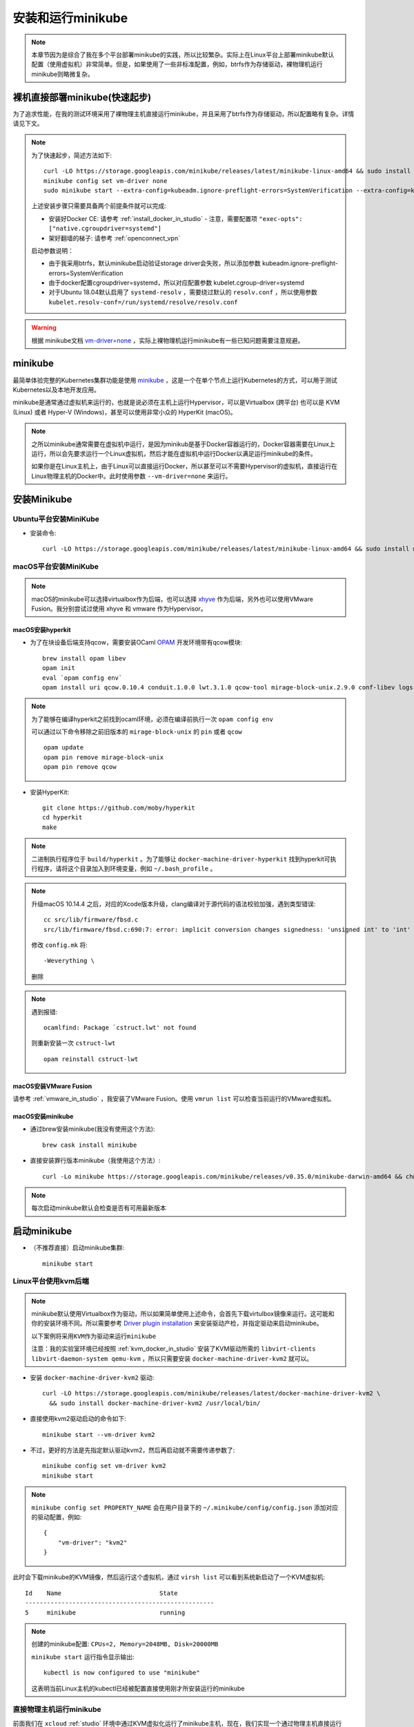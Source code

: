 .. _install_run_minikube:

======================
安装和运行minikube
======================

.. note::

   本章节因为是综合了我在多个平台部署minikube的实践，所以比较繁杂。实际上在Linux平台上部署minikube默认配置（使用虚拟机）非常简单。但是，如果使用了一些非标准配置，例如，btrfs作为存储驱动，裸物理机运行minikube则略微复杂。

裸机直接部署minikube(快速起步)
================================

为了追求性能，在我的测试环境采用了裸物理主机直接运行minikube，并且采用了btrfs作为存储驱动，所以配置略有复杂。详情请见下文。

.. note::

   为了快速起步，简述方法如下::

      curl -LO https://storage.googleapis.com/minikube/releases/latest/minikube-linux-amd64 && sudo install minikube-linux-amd64 /usr/local/bin/minikube
      minikube config set vm-driver none
      sudo minikube start --extra-config=kubeadm.ignore-preflight-errors=SystemVerification --extra-config=kubelet.cgroup-driver=systemd --extra-config=kubelet.resolv-conf=/run/systemd/resolve/resolv.conf

   上述安装步骤只需要具备两个前提条件就可以完成:

   - 安装好Docker CE: 请参考 :ref:`install_docker_in_studio` 
     - 注意，需要配置项 ``"exec-opts": ["native.cgroupdriver=systemd"]``
   - 架好翻墙的梯子: 请参考 :ref:`openconnect_vpn`

   启动参数说明：

   - 由于我采用btrfs，默认minikube启动验证storage driver会失败，所以添加参数 kubeadm.ignore-preflight-errors=SystemVerification
   - 由于docker配置cgroupdriver=systemd，所以对应配置参数 kubelet.cgroup-driver=systemd
   - 对于Ubuntu 18.04默认启用了 ``systemd-resolv`` ，需要绕过默认的 ``resolv.conf`` ，所以使用参数 ``kubelet.resolv-conf=/run/systemd/resolve/resolv.conf``

.. warning::

   根据 minikube文档 `vm-driver=none <https://github.com/kubernetes/minikube/blob/master/docs/vmdriver-none.md>`_ ，实际上裸物理机运行minikube有一些已知问题需要注意规避。

minikube
=================

最简单体验完整的Kubernetes集群功能是使用 `minikube <https://github.com/kubernetes/minikube>`_ ，这是一个在单个节点上运行Kubernetes的方式，可以用于测试Kubernetes以及本地开发应用。

minikube是通常通过虚拟机来运行的，也就是说必须在主机上运行Hypervisor，可以是Virtualbox (跨平台) 也可以是 KVM (Linux) 或者 Hyper-V (Windows)，甚至可以使用非常小众的 HyperKit (macOS)。

.. note::

   之所以minikube通常需要在虚拟机中运行，是因为minikub是基于Docker容器运行的，Docker容器需要在Linux上运行，所以会先要求运行一个Linux虚拟机，然后才能在虚拟机中运行Docker以满足运行minikube的条件。

   如果你是在Linux主机上，由于Linux可以直接运行Docker，所以甚至可以不需要Hypervisor的虚拟机，直接运行在Linux物理主机的Docker中。此时使用参数 ``--vm-driver=none`` 来运行。

安装Minikube
===================

Ubuntu平台安装MiniKube
----------------------------

- 安装命令::

   curl -LO https://storage.googleapis.com/minikube/releases/latest/minikube-linux-amd64 && sudo install minikube-linux-amd64 /usr/local/bin/minikube

macOS平台安装MiniKube
--------------------------

.. note::

   macOS的minikube可以选择virtualbox作为后端，也可以选择 `xhyve <https://github.com/moby/hyperkit>`_ 作为后端，另外也可以使用VMware Fusion。我分别尝试过使用 xhyve 和 vmware 作为Hypervisor。

macOS安装hyperkit
~~~~~~~~~~~~~~~~~~~~

- 为了在块设备后端支持qcow，需要安装OCaml `OPAM <https://opam.ocaml.org/>`_ 开发环境带有qcow模块::

   brew install opam libev
   opam init
   eval `opam config env`
   opam install uri qcow.0.10.4 conduit.1.0.0 lwt.3.1.0 qcow-tool mirage-block-unix.2.9.0 conf-libev logs fmt mirage-unix prometheus-app

.. note::

   为了能够在编译hyperkit之前找到ocaml环境，必须在编译前执行一次 ``opam config env``

   可以通过以下命令移除之前旧版本的 ``mirage-block-unix`` 的 ``pin`` 或者 ``qcow`` ::

      opam update
      opam pin remove mirage-block-unix
      opam pin remove qcow

- 安装HyperKit::

   git clone https://github.com/moby/hyperkit
   cd hyperkit
   make

.. note::

   二进制执行程序位于 ``build/hyperkit`` 。为了能够让 ``docker-machine-driver-hyperkit`` 找到hyperkit可执行程序，请将这个目录加入到环境变量，例如 ``~/.bash_profile`` 。

.. note::

   升级macOS 10.14.4 之后，对应的Xcode版本升级，clang编译对于源代码的语法校验加强，遇到类型错误::

      cc src/lib/firmware/fbsd.c
      src/lib/firmware/fbsd.c:690:7: error: implicit conversion changes signedness: 'unsigned int' to 'int' [-Werror,-Wsign-conversion]

   修改 ``config.mk`` 将::

      -Weverything \

   删除

.. note::

   遇到报错::

      ocamlfind: Package `cstruct.lwt' not found

   则重新安装一次 ``cstruct-lwt`` ::

      opam reinstall cstruct-lwt

macOS安装VMware Fusion
~~~~~~~~~~~~~~~~~~~~~~~~~

请参考 :ref:`vmware_in_studio` ，我安装了VMware Fusion。使用 ``vmrun list`` 可以检查当前运行的VMware虚拟机。

macOS安装minikube
~~~~~~~~~~~~~~~~~~~

- 通过brew安装minikube(我没有使用这个方法)::

   brew cask install minikube

- 直接安装罪行版本minikube（我使用这个方法）::

   curl -Lo minikube https://storage.googleapis.com/minikube/releases/v0.35.0/minikube-darwin-amd64 && chmod +x minikube && sudo cp minikube /usr/local/bin/ && rm minikube

.. note::

   每次启动minikube默认会检查是否有可用最新版本

启动minikube
==================

- （不推荐直接）启动minikube集群::

   minikube start

Linux平台使用kvm后端
-------------------------

.. note::

   minikube默认使用Virtualbox作为驱动，所以如果简单使用上述命令，会首先下载virtulbox镜像来运行。这可能和你的安装环境不同。所以需要参考 `Driver plugin installation <https://github.com/kubernetes/minikube/blob/master/docs/drivers.md#kvm2-driver>`_ 来安装驱动产检，并指定驱动来启动minikube。

   ``以下案例将采用KVM作为驱动来运行minikube``

   注意：我的实验室环境已经按照 :ref:`kvm_docker_in_studio` 安装了KVM驱动所需的 ``libvirt-clients libvirt-daemon-system qemu-kvm`` ，所以只需要安装 ``docker-machine-driver-kvm2`` 就可以。

- 安装 ``docker-machine-driver-kvm2`` 驱动::

   curl -LO https://storage.googleapis.com/minikube/releases/latest/docker-machine-driver-kvm2 \
     && sudo install docker-machine-driver-kvm2 /usr/local/bin/

- 直接使用kvm2驱动启动的命令如下::

   minikube start --vm-driver kvm2

- 不过，更好的方法是先指定默认驱动kvm2，然后再启动就不需要传递参数了::

   minikube config set vm-driver kvm2
   minikube start

.. note::

   ``minikube config set PROPERTY_NAME`` 会在用户目录下的 ``~/.minikube/config/config.json`` 添加对应的驱动配置，例如::

      {
          "vm-driver": "kvm2"
      }

此时会下载minikube的KVM镜像，然后运行这个虚拟机，通过 ``virsh list`` 可以看到系统新启动了一个KVM虚拟机::

   Id    Name                           State
   ----------------------------------------------------
   5     minikube                       running

.. note::

   创建的minikube配置: ``CPUs=2, Memory=2048MB, Disk=20000MB``

   ``minikube start`` 运行指令显示输出::

      kubectl is now configured to use "minikube"

   这表明当前Linux主机的kubectl已经被配置直接使用刚才所安装运行的minikube

直接物理主机运行minikube
-----------------------------

前面我们在 ``xcloud`` :ref:`studio` 环境中通过KVM虚拟化运行了minikube主机，现在，我们实现一个通过物理主机直接运行minikube，以节约运行损耗。

.. note::

   对于已经采用了kvm作为后端的主机，如果使用 ``minikube config set vm-driver none`` 切换后端，会注意到再次运行 ``minikube start`` 会提示由于已经存在一个 "minikube" 虚拟机，所以会忽略参数 ``--vm-driver=none`` 而依然使用KVM来运行minikube。

   要创建第二个minikube并且使用裸机来运行，则第二个minikube需要使用明确的命令来启动另一个命名的minikube::

      minikube start -p <name> --vm-driver=none

- 设置裸物理主机运行minikube::

   minikube config set vm-driver none

- 启动minikube，命名为 ``xminikube`` 表示运行在 ``xcloud`` 物理主机上::

   sudo minikube start -p xminikube --vm-driver=none 

也可以删除掉之前通过KVM运行的minikube（例如，现在我采用只在裸物理主机运行minikube），则就不需要单独指定新的minikube实例，使用如下命令::

   minikube config set vm-driver kvm2  #切换到KVM后端
   minikube delete   #这里删除了之前我创建的KVM后端的minikube
   minikube config set vm-driver none  #切换到直接使用裸物理机
   sudo minikube start  #现在创建的minikube采用物理主机引擎

.. note::

   在物理主机上运行minikube会直接安装 ``/usr/bin/kubelet`` ，所以需要root权限，这里就需要使用 ``sudo`` 来执行命令。

   通过 `none` 驱动运行minikube会降低系统安全和可靠性，详细说明请参考 https://github.com/kubernetes/minikube/blob/master/docs/vmdriver-none.md

macOS平台使用hyperkit后端
-----------------------------

- 安装Hyperkit驱动::

   brew install docker-machine-driver-hyperkit

   # docker-machine-driver-hyperkit need root owner and uid 
   sudo chown root:wheel /usr/local/opt/docker-machine-driver-hyperkit/bin/docker-machine-driver-hyperkit
   sudo chmod u+s /usr/local/opt/docker-machine-driver-hyperkit/bin/docker-machine-driver-hyperkit

- (建议跳过这步，用下一步采用先配置再启动)使用Hyperkit后端启动::

   minikube start --vm-driver hyperkit

- 使用hyperkit作为默认后端::

   minikube config set vm-driver hyperkit

- 启动minikube::

   minikube start

macOS平台使用vmware后端
----------------------------------

- 安装VMware统一驱动：首先从 https://github.com/machine-drivers/docker-machine-driver-vmware/releases 下载驱动文件 ``docker-machine-driver-vmware_darwin_amd64`` ，并将其保存到 ``$PATH`` 目录，例如，我保存到 ``~/bin`` （这个目录位于环境变量设置文件 ``~/.bash_profile`` ，并且命名为 ``docker-machine-driver-vmware`` 。

也可以直接使用安装命令如下::

   export LATEST_VERSION=$(curl -L -s -H 'Accept: application/json' https://github.com/machine-drivers/docker-machine-driver-vmware/releases/latest | sed -e 's/.*"tag_name":"\([^"]*\)".*/\1/') \
   && curl -L -o docker-machine-driver-vmware https://github.com/machine-drivers/docker-machine-driver-vmware/releases/download/$LATEST_VERSION/docker-machine-driver-vmware_darwin_amd64 \
   && chmod +x docker-machine-driver-vmware \
   && mv docker-machine-driver-vmware /usr/local/bin/

- (建议跳过这步，用下一步采用先配置再启动)使用Vmware后端启动::

   minikube start --vm-driver vmware

.. note::

   根据minikube提示，今后将使用 `统一的vmware驱动 <https://github.com/kubernetes/minikube/blob/master/docs/drivers.md#vmware-unified-driver>`_ 来替代vmwarefusion，所以这里设置 ``--vm-driver vmware``

- 使用VMware fussion作为默认后端::

   minikube config set vm-driver vmware

- 启动minikube::

   minikube start

使用minikube
===============

- ssh登陆minikub方法::

   minikube ssh

minikube虚拟机默认root没有密码，从虚拟机终端可以登陆。

停止和再次启动minikube
==========================

安装了minikube之后，通过 ``minikube stop`` 可以停止，然后通过 ``minikube start`` 可以再次启动。

.. note::

   每次启动minikube，系统都会尝试重新连接Google仓库更新镜像，所以需要先搭好梯子

minikube异常排查
==================

.. _minikube_debug_cri_install:

minikube CRI安装排查
----------------------

重新在 :ref:`ubuntu_on_mbp` (重装了Ubuntu 18.04 LTS Server版本) 之后，我重新部署了 :ref:`btrfs_in_studio` 并设置 :ref:`docker_btrfs_driver` 。首次在裸主机上部署minikube，启动遇到报错::

   * Launching Kubernetes ...
   
   X Error starting cluster: cmd failed: sudo /usr/bin/kubeadm init --config /var/lib/kubeadm.yaml  --ignore-preflight-errors=DirAvailable--etc-kubernetes-manifests,DirAvailable--data-minikube,FileAvailable--etc-kubernetes-manifests-kube-scheduler.yaml,FileAvailable--etc-kubernetes-manifests-kube-apiserver.yaml,FileAvailable--etc-kubernetes-manifests-kube-controller-manager.yaml,FileAvailable--etc-kubernetes-manifests-etcd.yaml,Port-10250,Swap
   
   : running command: sudo /usr/bin/kubeadm init --config /var/lib/kubeadm.yaml  --ignore-preflight-errors=DirAvailable--etc-kubernetes-manifests,DirAvailable--data-minikube,FileAvailable--etc-kubernetes-manifests-kube-scheduler.yaml,FileAvailable--etc-kubernetes-manifests-kube-apiserver.yaml,FileAvailable--etc-kubernetes-manifests-kube-controller-manager.yaml,FileAvailable--etc-kubernetes-manifests-etcd.yaml,Port-10250,Swap
    output: [init] Using Kubernetes version: v1.14.3
   [preflight] Running pre-flight checks
           [WARNING IsDockerSystemdCheck]: detected "cgroupfs" as the Docker cgroup driver. The recommended driver is "systemd". Please follow the guide at https://kubernetes.io/docs/setup/cri/
           [WARNING Swap]: running with swap on is not supported. Please disable swap
           [WARNING FileExisting-socat]: socat not found in system path

这说明默认的 :ref:`install_docker_in_studio` 存在环境缺陷，需要参考Kubernetes官方 `CRI installation <https://kubernetes.io/docs/setup/cri/>`_ 文档进行修正。

- 修正cgroupfs通过systemd管理::

   # Setup daemon
   cat > /etc/docker/daemon.json <<EOF
   {
     "exec-opts": ["native.cgroupdriver=systemd"],
     "log-driver": "json-file",
     "log-opts": {
       "max-size": "100m"
     },
     "storage-driver": "btrfs"
   }
   EOF

   mkdir -p /etc/systemd/system/docker.service.d

然后重启docker::

   # Restart docker.
   systemctl daemon-reload
   systemctl restart docker

- 关闭swap::

   swapoff /swap.img
   # 删除 /etc/fstab 中swap配置

- 修订 ``/etc/hosts`` 添加 ``minikube`` 的地址解析::

   192.168.101.81  minikube

.. note::

   添加IP解析可能不需要，待测试。不过默认 ``minikube start`` 有 WARNING 关于不能解析 minikube 提示

- 然后重新执行一次minikube安装::

   sudo minikube delete
   sudo minikube start

.. _minikube_debug_btrfs:

minikube btrfs安装排查
------------------------

再次启动minikube出现报错::

   [WARNING Hostname]: hostname "minikube" could not be reached
   [WARNING Hostname]: hostname "minikube": lookup minikube on 8.8.8.8:53: no such host
   [WARNING Service-Kubelet]: kubelet service is not enabled, please run 'systemctl enable kubelet.service'
   error execution phase preflight: [preflight] Some fatal errors occurred:
   [ERROR SystemVerification]: unsupported graph driver: btrfs
   [preflight] If you know what you are doing, you can make a check non-fatal with `--ignore-preflight-errors=...`
   : running command: sudo /usr/bin/kubeadm init --config /var/lib/kubeadm.yaml  --ignore-preflight-errors=DirAvailable--etc-kubernetes-manifests,DirAvailable--data-minikube,FileAvailable--etc-kubernetes-manifests-kube-scheduler.yaml,FileAvailable--etc-kubernetes-manifests-kube-apiserver.yaml,FileAvailable--etc-kubernetes-manifests-kube-controller-manager.yaml,FileAvailable--etc-kubernetes-manifests-etcd.yaml,Port-10250,Swap
   .: exit status 1

这里可以参考 `Kubernetes on Ubuntu 16.04 <https://marc.wäckerlin.ch/computer/kubernetes-on-ubuntu-16-04>`_ 增加一个启动参数 ``--skip-preflight-checks`` ::

   sudo kubeadm init --skip-preflight-checks

参考 `Support for 1.12.1 #42 <https://github.com/kairen/kubeadm-ansible/issues/42>`_ 对于minikube传递参数是 ``--ignore-preflight-errors`` 就对等于 kubeadmin 参数 ``--skip-preflight-checks``

.. note::

   参考minikube文档 `vm-driver=none <https://github.com/kubernetes/minikube/blob/master/docs/vmdriver-none.md>`_ :

   Some versions of Linux have a version of docker that is newer then what Kubernetes expects. To overwrite this, run minikube with the following parameters: ``sudo -E minikube start --vm-driver=none --kubernetes-version v1.11.8 --extra-config kubeadm.ignore-preflight-errors=SystemVerification``

即执行::
 
   sudo minikube start --extra-config kubeadm.ignore-preflight-errors=SystemVerification

.. note::

   我为了能够免去这个参数输入，参考 :ref:`install_docker_in_studio` 中 ``/etc/docker/dameon.json`` 配置方法，尝试修订 ``~/.minikube/config/config.json`` ::
   
      {
          "extra-config": ["kubeadm.ignore-preflight-errors=SystemVerification"],
          "vm-driver": "none"
      }   
   
   但是，这个方法无效。参考 ``minikube config -h`` 输出提示可用的 ``Configurable fields`` 并没有包含 ``extra-config`` 。
   
   参考 `On Minikube Profiles <https://medium.com/faun/using-minikube-profiles-def2477e968a>`_ ，可以minikube的profile是 ``~/.minikube/profiles/minikube/config.json`` ，这个配置是minikube初始化根据系统环境自动配置的环境变量。例如，包含了检测出我的主机的网卡接口IP地址是 ``192.168.101.81`` 。
   
   根据上述信息启发，搜索看到 ``~/.minikube/machines/minikube/config.json`` 包含了主机的配置信息，其中包含了 ``HostOptions`` 中就有一个配置项是 ``"StorageDriver": "",`` ，会不会这个配置项就是可以设置 ``btrfs`` 呢？
   
   但是这个 ``~/.minikube/machines/minikube/config.json`` 每次 ``minikube delete`` 会清理掉。实在没有办法，只好老老实实按照官方文档操作。

启动kubelet失败
-----------------

- 在忽略了 SystemVerification 之后，启动发现 kubelet 失败::

   [wait-control-plane] Waiting for the kubelet to boot up the control plane as static Pods from directory "/etc/kubernetes/manifests". This can take up to 4m0s
   [kubelet-check] Initial timeout of 40s passed.
   [kubelet-check] It seems like the kubelet isn't running or healthy.
   [kubelet-check] The HTTP call equal to 'curl -sSL http://localhost:10248/healthz' failed with error: Get http://localhost:10248/healthz: dial tcp 127.0.0.1:10248: connect: connection refused.

检查kubelet::

   systemctl status kubelet
   journalctl -xeu kubelet

关键报错如下::

   Jun 11 14:01:52 xcloud kubelet[21142]: F0611 14:01:52.353546   21142 server.go:266] failed to run Kubelet: 
   failed to create kubelet: 
   misconfiguration: kubelet cgroup driver: "cgroupfs" is different from docker cgroup driver: "systemd"

参考 `kubelet failed with kubelet cgroup driver: “cgroupfs” is different from docker cgroup driver: “systemd” <https://stackoverflow.com/questions/45708175/kubelet-failed-with-kubelet-cgroup-driver-cgroupfs-is-different-from-docker-c>`_  只需要再增加一个参数 ``--extra-config=kubelet.cgroup-driver=systemd`` 来启动 minikube 就可以::

   sudo minikube start --extra-config kubeadm.ignore-preflight-errors=SystemVerification --extra-config kubelet.cgroup-driver=systemd

也可以修订 ``/etc/systemd/system/kubelet.service.d/10-kubeadm.conf`` 将 ``ExecStart=`` 启动行配置 中的 ``--cgroup-driver=cgroupfs`` 修改成 ``--cgroup-driver=systemd`` ::

   ExecStart=/usr/bin/kubelet --allow-privileged=true --authorization-mode=Webhook --bootstrap-kubeconfig=/etc/kubernetes/bootstrap-kubelet.conf --cgroup-driver=systemd --client-ca-file=/var/lib/minikube/certs/ca.crt --cluster-dns=10.96.0.10 --cluster-domain=cluster.local --container-runtime=docker --fail-swap-on=false --hostname-override=minikube --kubeconfig=/etc/kubernetes/kubelet.conf --pod-manifest-path=/etc/kubernetes/manifests 

然后再次执行::
 
   sudo systemctl start kubelet.service

就能启动 kubelet 成功。

不过，请注意，由于 ``minikube start`` 首次初始化时候会重新生成新的 ``/etc/systemd/system/kubelet.service.d/10-kubeadm.conf`` ，所以第一次启动还是需要传递参数的，即::

   sudo minikube start --extra-config kubeadm.ignore-preflight-errors=SystemVerification --extra-config kubelet.cgroup-driver=systemd

使用 ``systemd-resolv`` 配置传递
-----------------------------------

根据 minikube文档 `vm-driver=none <https://github.com/kubernetes/minikube/blob/master/docs/vmdriver-none.md>`_ 说明，运行在 Ubuntu 18.04 或其他默认配置了 ``systemd-resolve`` 的系统，需要绕过默认的 ``resolv.conf`` ，所以启动参数需要增加 ``--extra-config=kubelet.resolv-conf=/run/systemd/resolve/resolv.conf`` 。

完整启动命令修订成::

   sudo minikube start --extra-config kubeadm.ignore-preflight-errors=SystemVerification --extra-config kubelet.cgroup-driver=systemd --extra-config=kubelet.resolv-conf=/run/systemd/resolve/resolv.conf

操作系统启动时启动minikube
=============================

安装了minikube的系统，默认会激活 ``kubelet.service`` ，即在启动操作系统时会自动启动服务器上所有kubernetes的容器，也就是自动启动minikube。但是，由于我们上述配置的裸物理机运行minikube，并且使用btrfs文件系统，所以需要定制一些参数传递给kubelet，否则启动后会发现自动启动的minikube无法工作。

参考 `Cconfigure kubelets using kubeadm <https://kubernetes.io/docs/setup/production-environment/tools/kubeadm/kubelet-integration/#configure-kubelets-using-kubeadm>`_ 修订kubelet配置文件 ``/var/lib/kubelet/kubeadm-flags.env`` ，将默认的配置内容::

   KUBELET_KUBEADM_ARGS=--cgroup-driver=systemd --hostname-override=minikube --network-plugin=cni --pod-infra-container-image=k8s.gcr.io/pause:3.1 --resolv-conf=/run/systemd/resolve/resolv.conf

修订成::

   KUBELET_KUBEADM_ARGS=--cgroup-driver=systemd --hostname-override=minikube --network-plugin=cni --pod-infra-container-image=k8s.gcr.io/pause:3.1 --resolv-conf=/run/systemd/resolve/resolv.conf --ignore-preflight-errors=SystemVerification 

然后重启系统就可以看到随着操作系统启动，systemd可以正确启动minikube。
   
.. _minikube_dashboard:

启动dashboard
=================

:ref:`kubernetes_dashboard` 可以帮助我们管理集群，在minikube上也可以启用方便管理。

- 执行以下命令启用dashboard::

   minikube dashboard

.. note::

   出现报错::

      ...
      Verifying proxy health ...
      http://127.0.0.1:49983/api/v1/namespaces/kube-system/services/http:kubernetes-dashboard:/proxy/ is not responding properly: Temporary Error: unexpected response code: 503
      ...

    这个报错是因为没有启动代理导致的，所以在执行 ``minikube dashboard`` 之前，需要先执行 ``kubectl proxy`` 指令，这样就能打开正确的监控页面。
